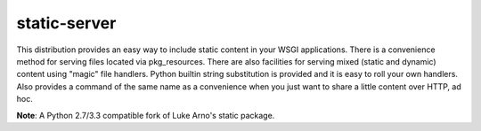 static-server
=============

This distribution provides an easy way to include static content
in your WSGI applications. There is a convenience method for serving
files located via pkg_resources. There are also facilities for serving
mixed (static and dynamic) content using "magic" file handlers.
Python builtin string substitution is provided and it is easy to roll
your own handlers. Also provides a command of the same name as a convenience
when you just want to share a little content over HTTP, ad hoc.

**Note**: A Python 2.7/3.3 compatible fork of Luke Arno's static package.
